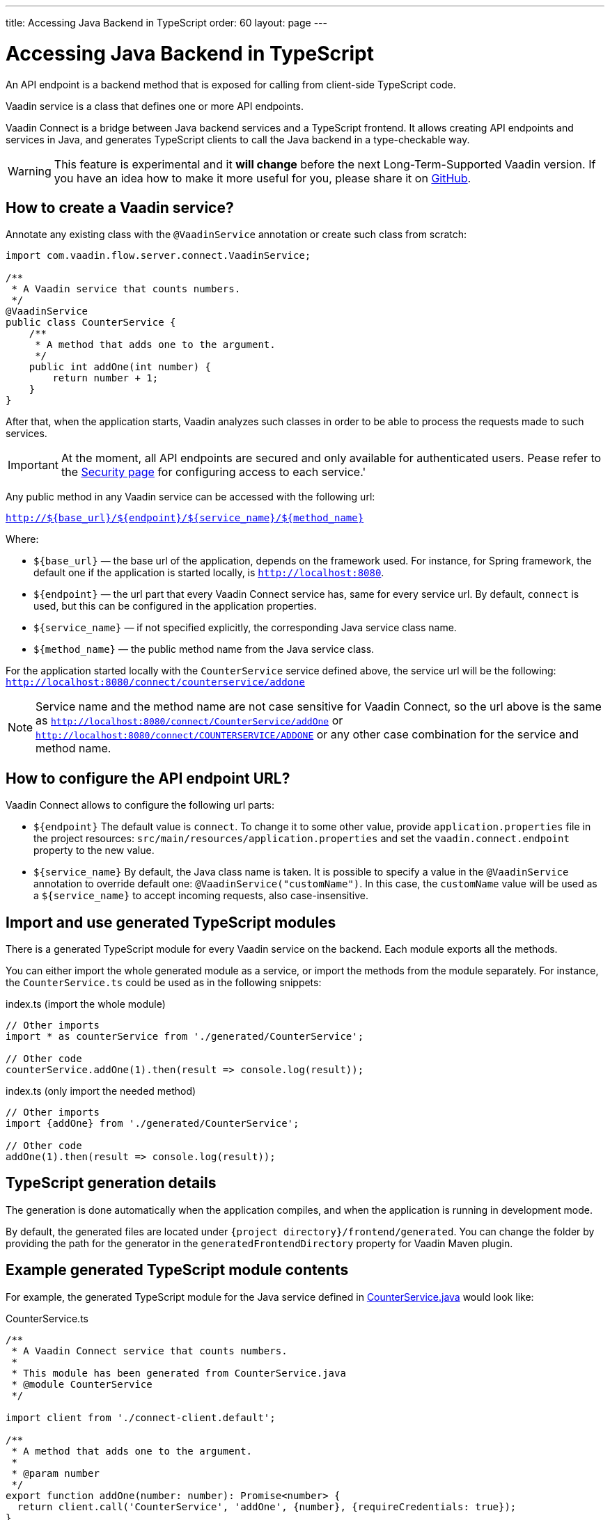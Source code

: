 ---
title: Accessing Java Backend in TypeScript
order: 60
layout: page
---

ifdef::env-github[:outfilesuffix: .asciidoc]

= Accessing Java Backend in TypeScript

An API endpoint is a backend method that is exposed for calling from client-side
TypeScript code.

Vaadin service is a class that defines one or more API endpoints.

Vaadin Connect is a bridge between Java backend services and a TypeScript
frontend. It allows creating API endpoints and services in Java, and generates
TypeScript clients to call the Java backend in a type-checkable way.

[WARNING]
This feature is experimental and it *will change* before the next Long-Term-Supported Vaadin version.
If you have an idea how to make it more useful for you, please share it on link:https://github.com/vaadin/flow/issues/new/[GitHub^].

== How to create a Vaadin service? [[how-to-create-vaadin-service]]

Annotate any existing class with the `@VaadinService` annotation or create such
class from scratch:

[source,java]
----
import com.vaadin.flow.server.connect.VaadinService;

/**
 * A Vaadin service that counts numbers.
 */
@VaadinService
public class CounterService {
    /**
     * A method that adds one to the argument.
     */
    public int addOne(int number) {
        return number + 1;
    }
}
----

After that, when the application starts, Vaadin analyzes such classes in order
to be able to process the requests made to such services.

[IMPORTANT]
====
At the moment, all API endpoints are secured and only available for authenticated users. Pease refer to the <<configuring-security#, Security page>> for configuring access to each service.'
====

Any public method in any Vaadin service can be accessed with the following url:

`http://${base_url}/${endpoint}/${service_name}/${method_name}`

Where:

* `${base_url}` — the base url of the application, depends on the framework
used. For instance, for Spring framework, the default one if the application is
started locally, is `http://localhost:8080`.
* `${endpoint}` — the url part that every Vaadin Connect service has,
same for every service url. By default, `connect` is used, but this can be
configured in the application properties.
* `${service_name}` — if not specified explicitly, the corresponding Java
service class name.
* `${method_name}` — the public method name from the Java service class.

For the application started locally with the `CounterService` service defined
above, the service url will be the following:
`http://localhost:8080/connect/counterservice/addone`

[NOTE]
====
Service name and the method name are not case sensitive for Vaadin Connect, so
the url above is the same as
`http://localhost:8080/connect/CounterService/addOne` or
`http://localhost:8080/connect/COUNTERSERVICE/ADDONE` or any other case
combination for the service and method name.
====

== How to configure the API endpoint URL?

Vaadin Connect allows to configure the following url parts:

* `${endpoint}`
The default value is `connect`. To change it to some other value, provide
`application.properties` file in the project resources:
`src/main/resources/application.properties` and set the
`vaadin.connect.endpoint` property to the new value.

* `${service_name}`
By default, the Java class name is taken. It is possible to specify a value in
the `@VaadinService` annotation to override default one:
`@VaadinService("customName")`. In this case, the `customName` value will be
used as a `${service_name}` to accept incoming requests, also case-insensitive.

== Import and use generated TypeScript modules

There is a generated TypeScript module for every Vaadin service on the backend.
Each module exports all the methods.

You can either import the whole generated module as a service, or import the
methods from the module separately. For instance, the
`CounterService.ts` could be used as in the following snippets:

.index.ts (import the whole module)
[[index.ts]]
[source,typescript]
----
// Other imports
import * as counterService from './generated/CounterService';

// Other code
counterService.addOne(1).then(result => console.log(result));
----

.index.ts (only import the needed method)
[source,typescript]
----
// Other imports
import {addOne} from './generated/CounterService';

// Other code
addOne(1).then(result => console.log(result));
----

== TypeScript generation details

The generation is done automatically when the application compiles, and when
the application is running in development mode.

By default, the generated files are located under `{project
directory}/frontend/generated`. You can change the folder by providing the path
for the generator in the `generatedFrontendDirectory` property for Vaadin Maven
plugin.

== Example generated TypeScript module contents

For example, the generated TypeScript module for the Java service defined in
 <<accessing-backend#how-to-create-vaadin-service,CounterService.java>> would look like:

[source,typescript]
.CounterService.ts
----
/**
 * A Vaadin Connect service that counts numbers.
 *
 * This module has been generated from CounterService.java
 * @module CounterService
 */

import client from './connect-client.default';

/**
 * A method that adds one to the argument.
 *
 * @param number
 */
export function addOne(number: number): Promise<number> {
  return client.call('CounterService', 'addOne', {number}, {requireCredentials: true});
}
----

== Code-completion

As you see in `CounterService.ts`, the Javadoc of `@VaadinService` class
is preserved the generated TypeScript file, and the type definitions are
maintained. This helps code-completion work pretty well in *Visual Studio Code*
and *Intellij IDEA Ultimate Edition*.

.Code-completion in Visual Studio Code
image:codecompletion.gif[Code-completion]
